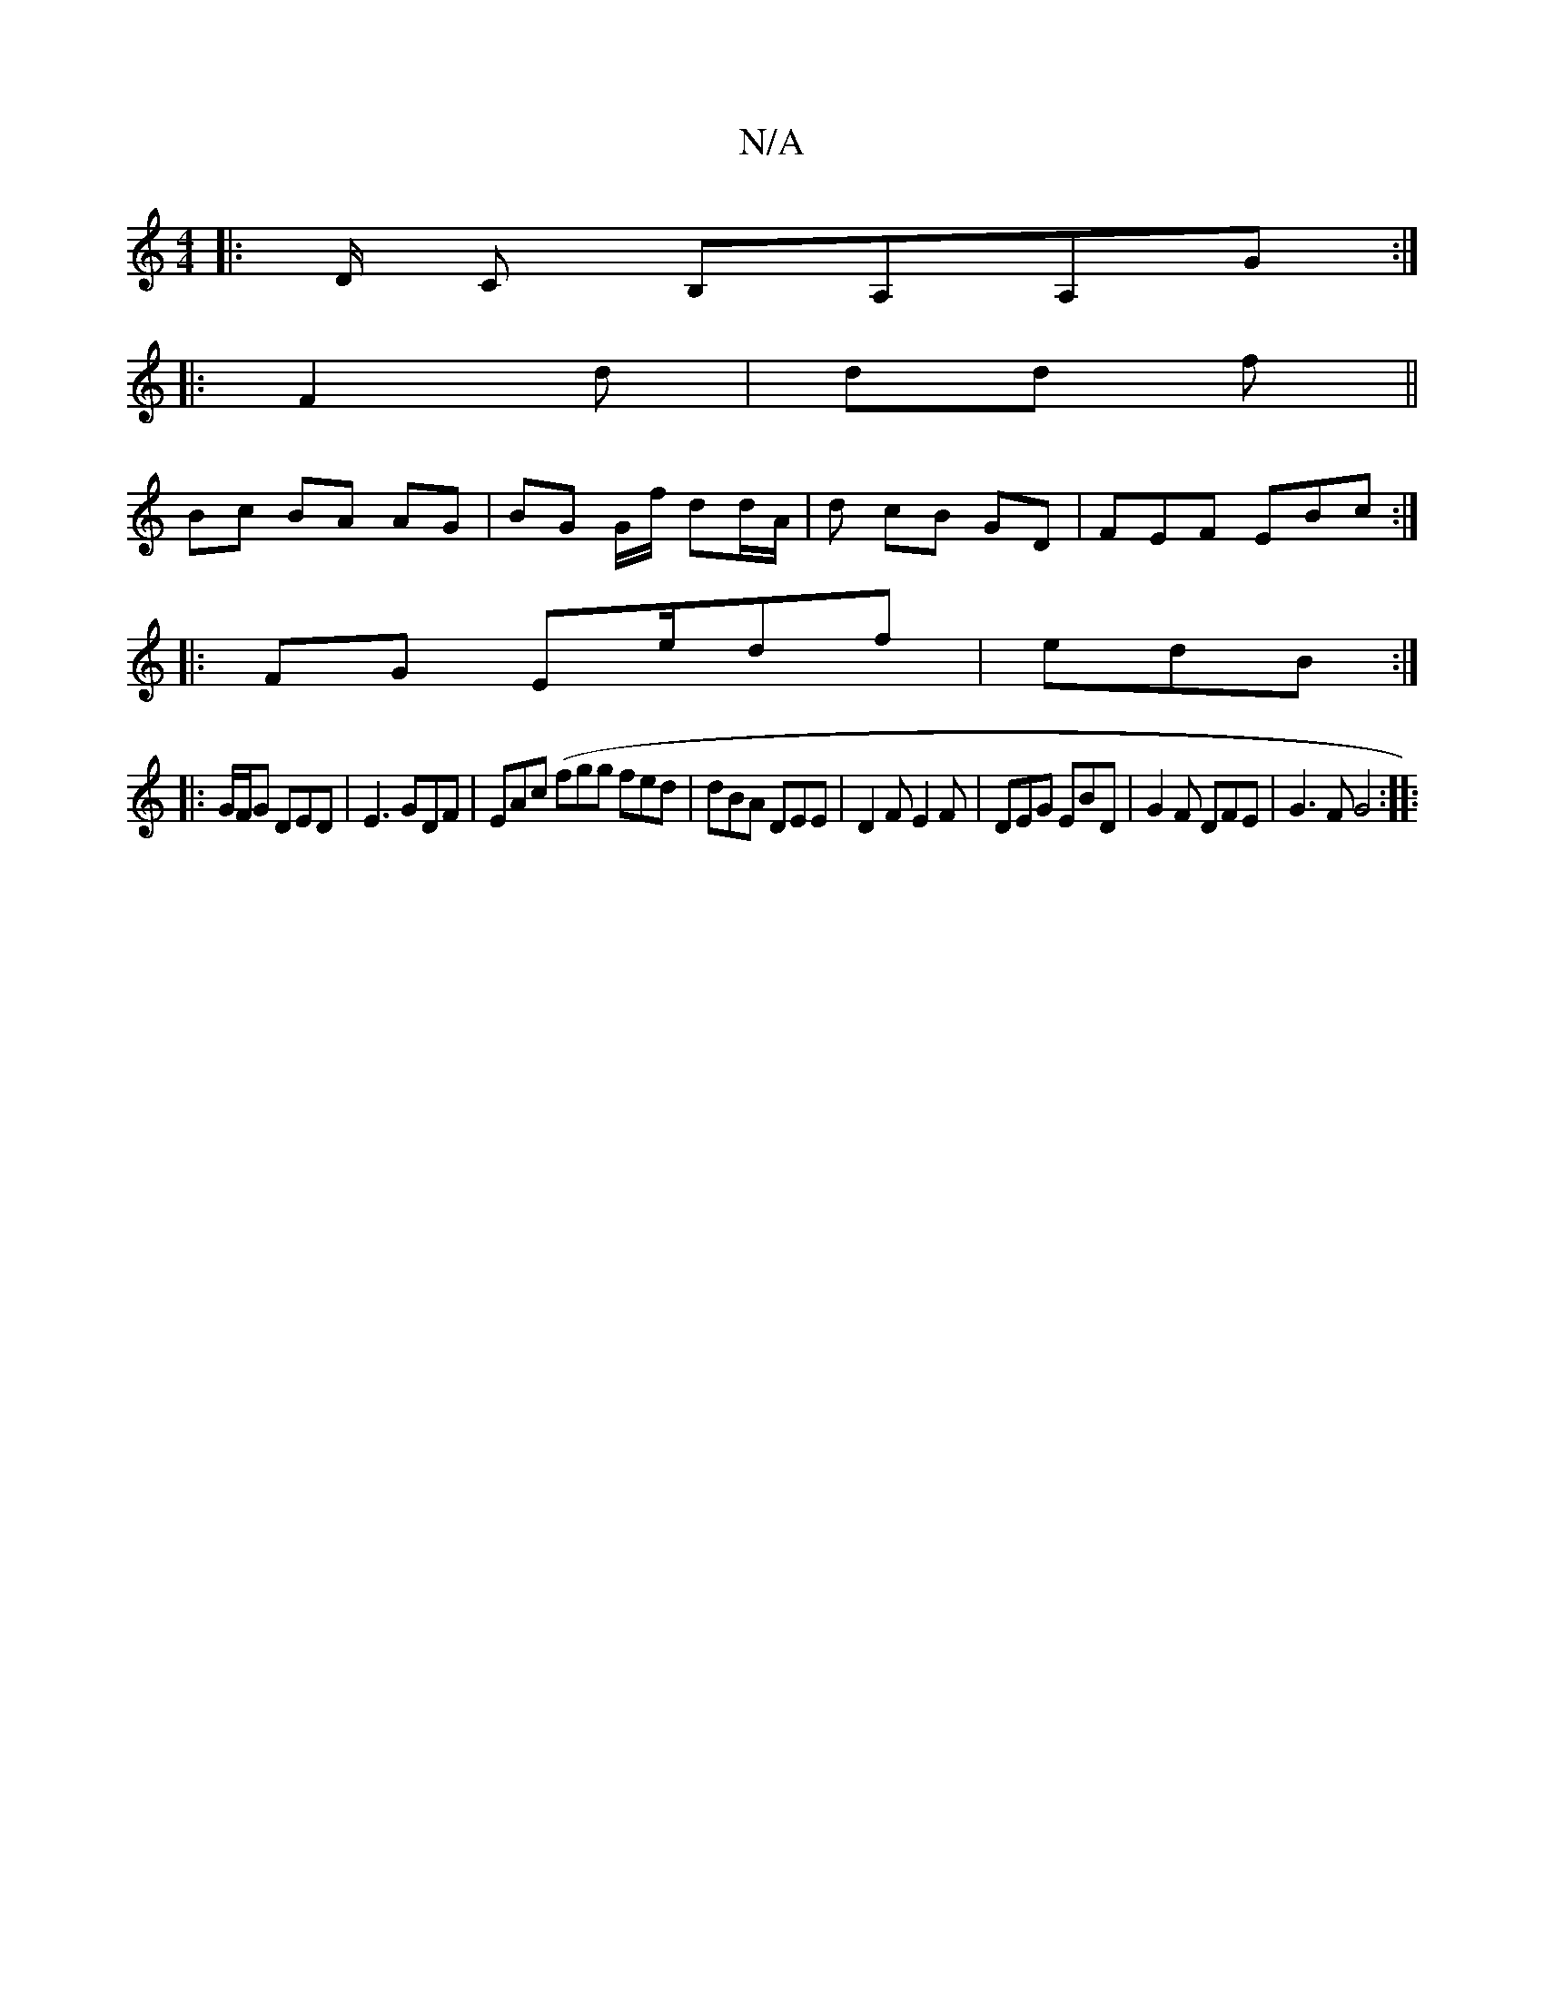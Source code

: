 X:1
T:N/A
M:4/4
R:N/A
K:Cmajor
G:|
|:- D/2 C B,A,A,G:|
|: F2 d | dd f ||
Bc BA AG | BG G/f/ dd/A/ | d cB- GD- | FEF EBc:|
K:1
|:FG Ee/df| edB :|
|:G/F/G DED | E3 GDF|EAc (fgg fed|dBA DEE | D2 F E2F|DEG EBD|G2F DFE | G3F G4 :|
|:"C4